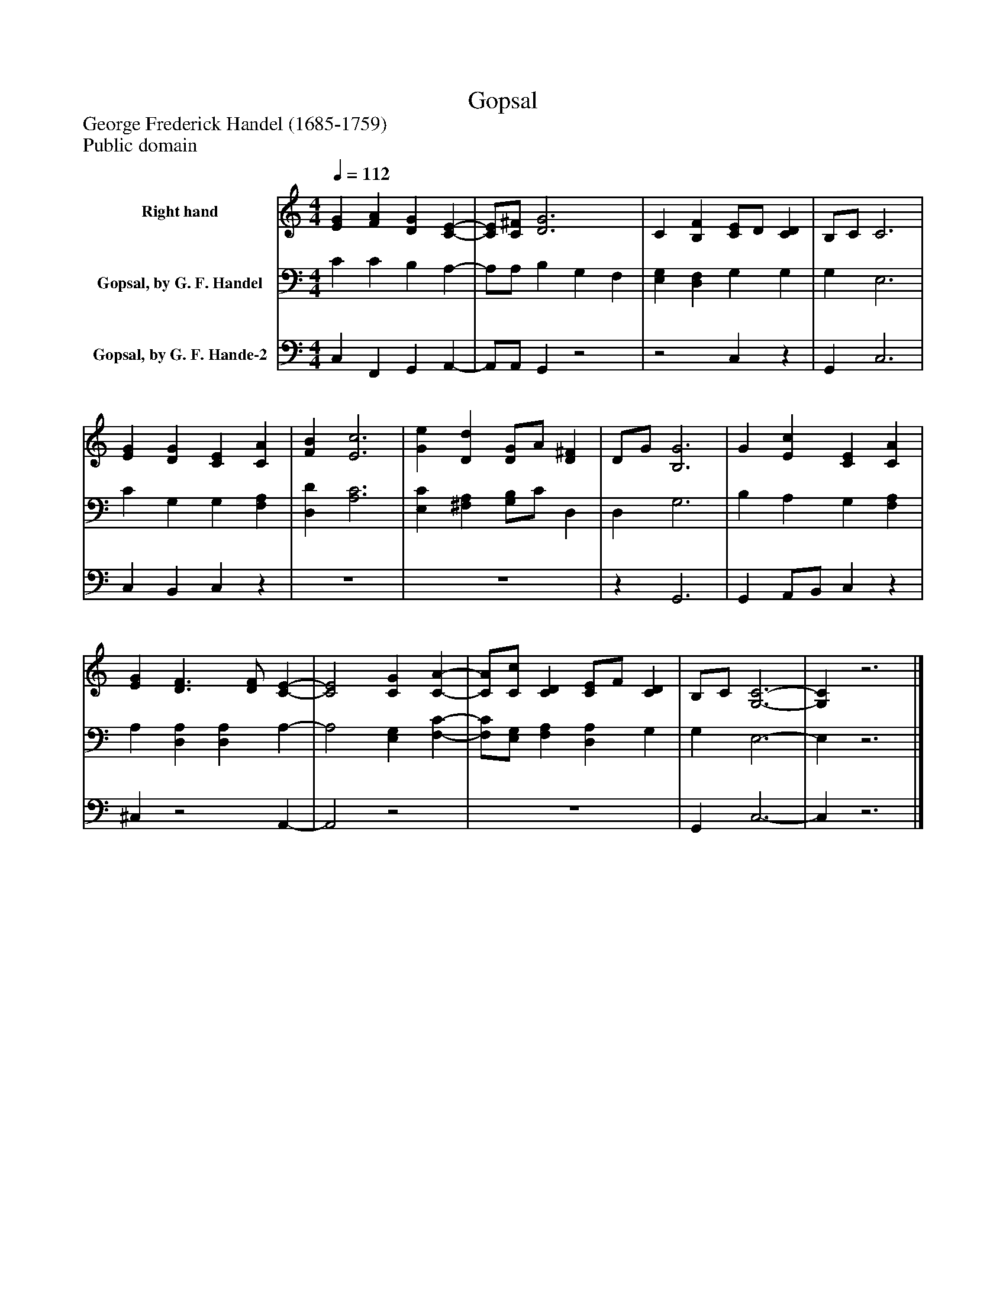 %%abc-creator mxml2abc 1.4
%%abc-version 2.0
%%continueall true
%%titletrim true
%%titleformat A-1 T C1, Z-1, S-1
X: 0
T: Gopsal
Z: George Frederick Handel (1685-1759)
Z: Public domain
L: 1/4
M: 4/4
Q: 1/4=112
V: P1 name="Right hand"
%%MIDI program 1 19
V: P2 name="Gopsal, by G. F. Handel"
%%MIDI program 2 19
V: P3 name="Gopsal, by G. F. Hande-2"
%%MIDI program 3 19
K: C
[V: P1]  [EG] [FA] [DG] [C-E-] | [C/E/][C/^F/] [D3G3] | C [B,F] [C/E/]D/ [CD] | B,/C/ C3 | [EG] [DG] [CE] [CA] | [FB] [E3c3] | [Ge] [Dd] [D/G/]A/ [D^F] | D/G/ [B,3G3] | G [Ec] [CE] [CA] | [EG] [D3/F3/] [D/F/] [C-E-] | [C2E2] [CG] [C-A-] | [C/A/][C/c/] [CD] [C/E/]F/ [CD] | B,/C/ [G,3-C3-] | [G,C]z3|]
[V: P2]  C C B, A,- | A,/A,/ B, G, F, | [E,G,] [D,F,] G, G, | G, E,3 | C G, G, [F,A,] | [D,D] [A,3C3] | [E,C] [^F,A,] [G,/B,/]C/ D, | D, G,3 | B, A, G, [F,A,] | A, [D,A,] [D,A,] A,- | A,2 [E,G,] [F,-C-] | [F,/C/][E,/G,/] [F,A,] [D,A,] G, | G, E,3- | E,z3|]
[V: P3]  C, F,, G,, A,,- | A,,/A,,/ G,,z2 |z2 C,z | G,, C,3 | C, B,, C,z | z4 | z4 |z G,,3 | G,, A,,/B,,/ C,z | ^C,z2 A,,- | A,,2z2 | z4 | G,, C,3- | C,z3|]

